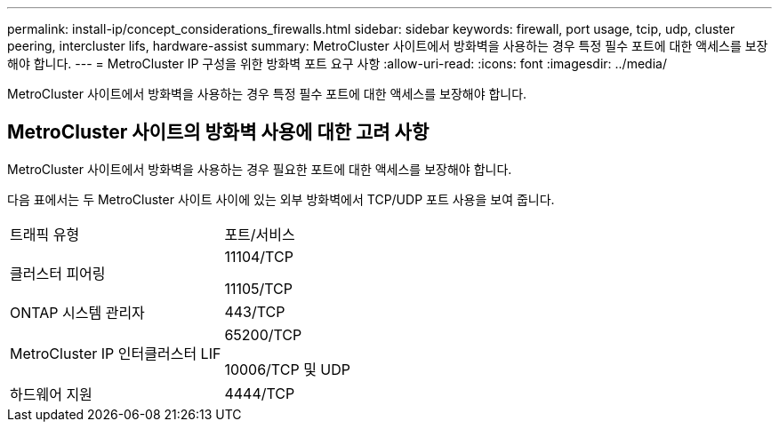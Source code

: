 ---
permalink: install-ip/concept_considerations_firewalls.html 
sidebar: sidebar 
keywords: firewall, port usage, tcip, udp, cluster peering, intercluster lifs, hardware-assist 
summary: MetroCluster 사이트에서 방화벽을 사용하는 경우 특정 필수 포트에 대한 액세스를 보장해야 합니다. 
---
= MetroCluster IP 구성을 위한 방화벽 포트 요구 사항
:allow-uri-read: 
:icons: font
:imagesdir: ../media/


[role="lead"]
MetroCluster 사이트에서 방화벽을 사용하는 경우 특정 필수 포트에 대한 액세스를 보장해야 합니다.



== MetroCluster 사이트의 방화벽 사용에 대한 고려 사항

MetroCluster 사이트에서 방화벽을 사용하는 경우 필요한 포트에 대한 액세스를 보장해야 합니다.

다음 표에서는 두 MetroCluster 사이트 사이에 있는 외부 방화벽에서 TCP/UDP 포트 사용을 보여 줍니다.

|===


| 트래픽 유형 | 포트/서비스 


 a| 
클러스터 피어링
 a| 
11104/TCP

11105/TCP



 a| 
ONTAP 시스템 관리자
 a| 
443/TCP



 a| 
MetroCluster IP 인터클러스터 LIF
 a| 
65200/TCP

10006/TCP 및 UDP



 a| 
하드웨어 지원
 a| 
4444/TCP

|===